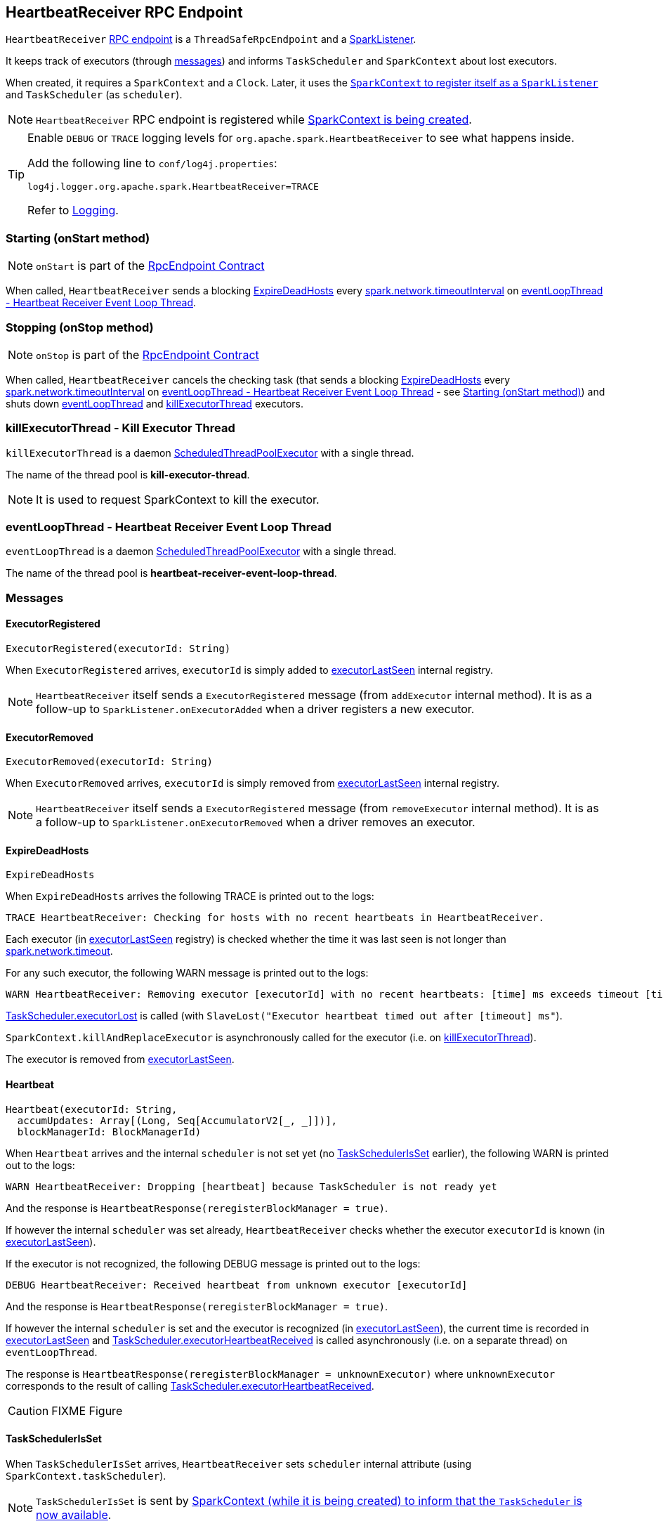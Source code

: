 == [[HeartbeatReceiver]] HeartbeatReceiver RPC Endpoint

`HeartbeatReceiver` link:spark-rpc.adoc[RPC endpoint] is a `ThreadSafeRpcEndpoint` and a link:spark-scheduler-listeners.adoc#SparkListener[SparkListener].

It keeps track of executors (through <<messages, messages>>) and informs `TaskScheduler` and `SparkContext` about lost executors.

When created, it requires a `SparkContext` and a `Clock`. Later, it uses the link:spark-sparkcontext.adoc#addSparkListener[`SparkContext` to register itself as a `SparkListener`] and `TaskScheduler` (as `scheduler`).

NOTE: `HeartbeatReceiver` RPC endpoint is registered while link:spark-sparkcontext.adoc#creating-instance[SparkContext is being created].

[TIP]
====
Enable `DEBUG` or `TRACE` logging levels for `org.apache.spark.HeartbeatReceiver` to see what happens inside.

Add the following line to `conf/log4j.properties`:

```
log4j.logger.org.apache.spark.HeartbeatReceiver=TRACE
```

Refer to link:spark-logging.adoc[Logging].
====

=== [[onStart]] Starting (onStart method)

NOTE: `onStart` is part of the link:spark-rpc.adoc#RpcEndpoint[RpcEndpoint Contract]

When called, `HeartbeatReceiver` sends a blocking <<ExpireDeadHosts, ExpireDeadHosts>> every <<spark.network.timeoutInterval, spark.network.timeoutInterval>> on <<eventLoopThread, eventLoopThread - Heartbeat Receiver Event Loop Thread>>.

=== [[onStop]] Stopping (onStop method)

NOTE: `onStop` is part of the link:spark-rpc.adoc#RpcEndpoint[RpcEndpoint Contract]

When called, `HeartbeatReceiver` cancels the checking task (that sends a blocking <<ExpireDeadHosts, ExpireDeadHosts>> every <<spark.network.timeoutInterval, spark.network.timeoutInterval>> on <<eventLoopThread, eventLoopThread - Heartbeat Receiver Event Loop Thread>> - see <<onStart, Starting (onStart method)>>) and shuts down <<eventLoopThread, eventLoopThread>> and <<killExecutorThread, killExecutorThread>> executors.

=== [[killExecutorThread]] killExecutorThread - Kill Executor Thread

`killExecutorThread` is a daemon https://docs.oracle.com/javase/8/docs/api/java/util/concurrent/ScheduledThreadPoolExecutor.html[ScheduledThreadPoolExecutor] with a single thread.

The name of the thread pool is *kill-executor-thread*.

NOTE: It is used to request SparkContext to kill the executor.

=== [[eventLoopThread]] eventLoopThread - Heartbeat Receiver Event Loop Thread

`eventLoopThread` is a daemon https://docs.oracle.com/javase/8/docs/api/java/util/concurrent/ScheduledThreadPoolExecutor.html[ScheduledThreadPoolExecutor] with a single thread.

The name of the thread pool is *heartbeat-receiver-event-loop-thread*.

=== [[messages]] Messages

==== [[ExecutorRegistered]] ExecutorRegistered

[source, scala]
----
ExecutorRegistered(executorId: String)
----

When `ExecutorRegistered` arrives, `executorId` is simply added to <<executorLastSeen, executorLastSeen>> internal registry.

NOTE: `HeartbeatReceiver` itself sends a `ExecutorRegistered` message (from `addExecutor` internal method). It is as a follow-up to `SparkListener.onExecutorAdded` when a driver registers a new executor.

==== [[ExecutorRemoved]] ExecutorRemoved

[source, scala]
----
ExecutorRemoved(executorId: String)
----

When `ExecutorRemoved` arrives, `executorId` is simply removed from <<executorLastSeen, executorLastSeen>> internal registry.

NOTE: `HeartbeatReceiver` itself sends a `ExecutorRegistered` message (from `removeExecutor` internal method). It is as a follow-up to `SparkListener.onExecutorRemoved` when a driver removes an executor.

==== [[ExpireDeadHosts]] ExpireDeadHosts

[source, scala]
----
ExpireDeadHosts
----

When `ExpireDeadHosts` arrives the following TRACE is printed out to the logs:

```
TRACE HeartbeatReceiver: Checking for hosts with no recent heartbeats in HeartbeatReceiver.
```

Each executor (in <<executorLastSeen, executorLastSeen>> registry) is checked whether the time it was last seen is not longer than <<spark.network.timeout, spark.network.timeout>>.

For any such executor, the following WARN message is printed out to the logs:

```
WARN HeartbeatReceiver: Removing executor [executorId] with no recent heartbeats: [time] ms exceeds timeout [timeout] ms
```

link:spark-taskscheduler.adoc#executorLost[TaskScheduler.executorLost] is called (with `SlaveLost("Executor heartbeat timed out after [timeout] ms"`).

`SparkContext.killAndReplaceExecutor` is asynchronously called for the executor (i.e. on <<killExecutorThread, killExecutorThread>>).

The executor is removed from <<executorLastSeen, executorLastSeen>>.

==== [[Heartbeat]] Heartbeat

[source, scala]
----
Heartbeat(executorId: String,
  accumUpdates: Array[(Long, Seq[AccumulatorV2[_, _]])],
  blockManagerId: BlockManagerId)
----

When `Heartbeat` arrives and the internal `scheduler` is not set yet (no <<TaskSchedulerIsSet, TaskSchedulerIsSet>> earlier), the following WARN is printed out to the logs:

```
WARN HeartbeatReceiver: Dropping [heartbeat] because TaskScheduler is not ready yet
```

And the response is `HeartbeatResponse(reregisterBlockManager = true)`.

If however the internal `scheduler` was set already, `HeartbeatReceiver` checks whether the executor `executorId` is known (in <<executorLastSeen, executorLastSeen>>).

If the executor is not recognized, the following DEBUG message is printed out to the logs:

```
DEBUG HeartbeatReceiver: Received heartbeat from unknown executor [executorId]
```

And the response is `HeartbeatResponse(reregisterBlockManager = true)`.

If however the internal `scheduler` is set and the executor is recognized (in <<executorLastSeen, executorLastSeen>>), the current time is recorded in <<executorLastSeen, executorLastSeen>> and link:spark-taskscheduler.adoc#executorHeartbeatReceived[TaskScheduler.executorHeartbeatReceived] is called asynchronously (i.e. on a separate thread) on `eventLoopThread`.

The response is `HeartbeatResponse(reregisterBlockManager = unknownExecutor)` where `unknownExecutor` corresponds to the result of calling link:spark-taskscheduler.adoc#executorHeartbeatReceived[TaskScheduler.executorHeartbeatReceived].

CAUTION: FIXME Figure

==== [[TaskSchedulerIsSet]] TaskSchedulerIsSet

When `TaskSchedulerIsSet` arrives, `HeartbeatReceiver` sets `scheduler` internal attribute (using `SparkContext.taskScheduler`).

NOTE: `TaskSchedulerIsSet` is sent by link:spark-sparkcontext.adoc#TaskSchedulerIsSet[SparkContext (while it is being created) to inform that the `TaskScheduler` is now available].

=== Internal Registries

[[executorLastSeen]]
* `executorLastSeen` - a registry of executor ids and the timestamps of when the last heartbeat was received.

=== Settings

* `spark.storage.blockManagerSlaveTimeoutMs` (default: `120s`)

[[spark.network.timeout]]
* `spark.network.timeout` (default: `spark.storage.blockManagerSlaveTimeoutMs`)
* `spark.storage.blockManagerTimeoutIntervalMs` (default: `60s`)

[[spark.network.timeoutInterval]]
* `spark.network.timeoutInterval` (default: `spark.storage.blockManagerTimeoutIntervalMs`)
